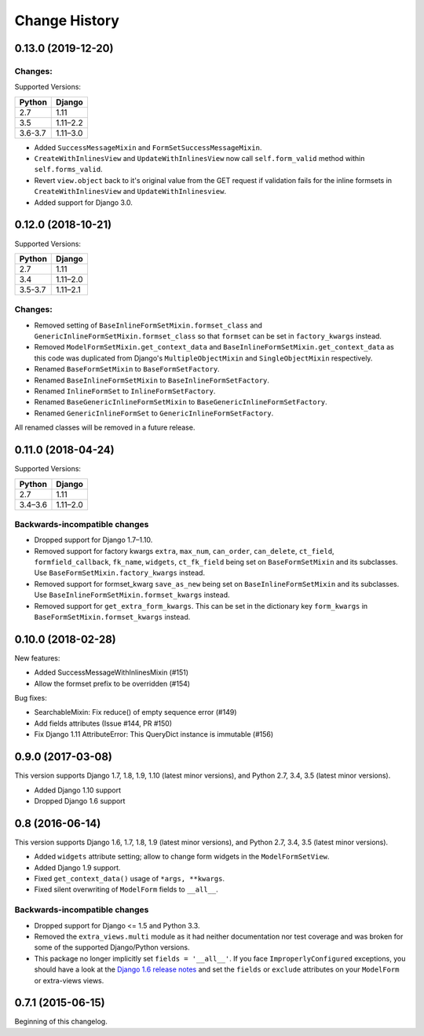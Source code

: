 Change History
==============

0.13.0 (2019-12-20)
-------------------------

Changes:
~~~~~~~~
Supported Versions:

======== ==========
Python     Django
======== ==========
2.7      1.11
3.5      1.11–2.2
3.6-3.7  1.11–3.0
======== ==========

- Added ``SuccessMessageMixin`` and ``FormSetSuccessMessageMixin``.
- ``CreateWithInlinesView`` and ``UpdateWithInlinesView`` now call ``self.form_valid``
  method within ``self.forms_valid``.
- Revert ``view.object`` back to it's original value from the GET request if
  validation fails for the inline formsets in ``CreateWithInlinesView`` and
  ``UpdateWithInlinesview``.
- Added support for Django 3.0.

0.12.0 (2018-10-21)
-------------------
Supported Versions:

======== ==========
Python     Django
======== ==========
2.7      1.11
3.4      1.11–2.0
3.5-3.7  1.11–2.1
======== ==========

Changes:
~~~~~~~~
- Removed setting of ``BaseInlineFormSetMixin.formset_class`` and
  ``GenericInlineFormSetMixin.formset_class`` so that ``formset`` can be set in
  ``factory_kwargs`` instead.
- Removed ``ModelFormSetMixin.get_context_data`` and
  ``BaseInlineFormSetMixin.get_context_data`` as this code was duplicated from
  Django's ``MultipleObjectMixin`` and ``SingleObjectMixin`` respectively.
- Renamed ``BaseFormSetMixin`` to ``BaseFormSetFactory``.
- Renamed ``BaseInlineFormSetMixin`` to ``BaseInlineFormSetFactory``.
- Renamed ``InlineFormSet`` to ``InlineFormSetFactory``.
- Renamed ``BaseGenericInlineFormSetMixin`` to ``BaseGenericInlineFormSetFactory``.
- Renamed ``GenericInlineFormSet`` to ``GenericInlineFormSetFactory``.

All renamed classes will be removed in a future release.


0.11.0 (2018-04-24)
-------------------
Supported Versions:

======== ==========
Python     Django
======== ==========
2.7      1.11
3.4–3.6  1.11–2.0
======== ==========

Backwards-incompatible changes
~~~~~~~~~~~~~~~~~~~~~~~~~~~~~~
- Dropped support for Django 1.7–1.10.
- Removed support for factory kwargs ``extra``, ``max_num``, ``can_order``,
  ``can_delete``, ``ct_field``, ``formfield_callback``, ``fk_name``,
  ``widgets``, ``ct_fk_field`` being set on ``BaseFormSetMixin`` and its
  subclasses. Use ``BaseFormSetMixin.factory_kwargs`` instead.
- Removed support for formset_kwarg ``save_as_new`` being set on
  ``BaseInlineFormSetMixin`` and its subclasses. Use
  ``BaseInlineFormSetMixin.formset_kwargs`` instead.
- Removed support for ``get_extra_form_kwargs``. This can be set in the
  dictionary key ``form_kwargs`` in ``BaseFormSetMixin.formset_kwargs`` instead.

0.10.0 (2018-02-28)
------------------
New features:

- Added SuccessMessageWithInlinesMixin (#151)
- Allow the formset prefix to be overridden (#154)

Bug fixes:

- SearchableMixin: Fix reduce() of empty sequence error (#149)
- Add fields attributes (Issue #144, PR #150)
- Fix Django 1.11 AttributeError: This QueryDict instance is immutable (#156)

0.9.0 (2017-03-08)
------------------
This version supports Django 1.7, 1.8, 1.9, 1.10 (latest minor versions), and Python 2.7, 3.4, 3.5 (latest minor versions).

- Added Django 1.10 support
- Dropped Django 1.6 support

0.8 (2016-06-14)
----------------

This version supports Django 1.6, 1.7, 1.8, 1.9 (latest minor versions), and Python 2.7, 3.4, 3.5 (latest minor versions).

- Added ``widgets`` attribute setting; allow to change form widgets in the ``ModelFormSetView``.
- Added Django 1.9 support.
- Fixed ``get_context_data()`` usage of ``*args, **kwargs``.
- Fixed silent overwriting of ``ModelForm`` fields to ``__all__``.


Backwards-incompatible changes
~~~~~~~~~~~~~~~~~~~~~~~~~~~~~~

- Dropped support for Django <= 1.5 and Python 3.3.
- Removed the ``extra_views.multi`` module as it had neither documentation nor
  test coverage and was broken for some of the supported Django/Python versions.
- This package no longer implicitly set ``fields = '__all__'``.
  If you face ``ImproperlyConfigured`` exceptions, you should have a look at the
  `Django 1.6 release notes`_ and set the ``fields`` or ``exclude`` attributes
  on your ``ModelForm`` or extra-views views.

.. _Django 1.6 release notes: https://docs.djangoproject.com/en/stable/releases/1.6/#modelform-without-fields-or-exclude


0.7.1 (2015-06-15)
------------------
Beginning of this changelog.
